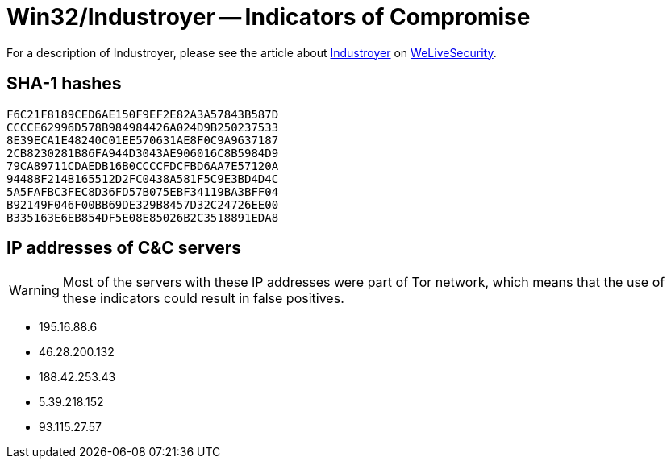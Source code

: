 = Win32/Industroyer -- Indicators of Compromise

For a description of Industroyer, please see the article about
https://www.welivesecurity.com/2017/06/12/industroyer-biggest-threat-industrial-control-systems-since-stuxnet/[Industroyer]
on https://www.welivesecurity.com[WeLiveSecurity].

== SHA-1 hashes
----
F6C21F8189CED6AE150F9EF2E82A3A57843B587D
CCCCE62996D578B984984426A024D9B250237533
8E39ECA1E48240C01EE570631AE8F0C9A9637187
2CB8230281B86FA944D3043AE906016C8B5984D9
79CA89711CDAEDB16B0CCCCFDCFBD6AA7E57120A
94488F214B165512D2FC0438A581F5C9E3BD4D4C
5A5FAFBC3FEC8D36FD57B075EBF34119BA3BFF04
B92149F046F00BB69DE329B8457D32C24726EE00
B335163E6EB854DF5E08E85026B2C3518891EDA8
----

== IP addresses of C&C servers

WARNING: Most of the servers with these IP addresses were part of Tor network,
         which means that the use of these indicators could result in false
         positives.

- 195.16.88.6
- 46.28.200.132
- 188.42.253.43
- 5.39.218.152
- 93.115.27.57

